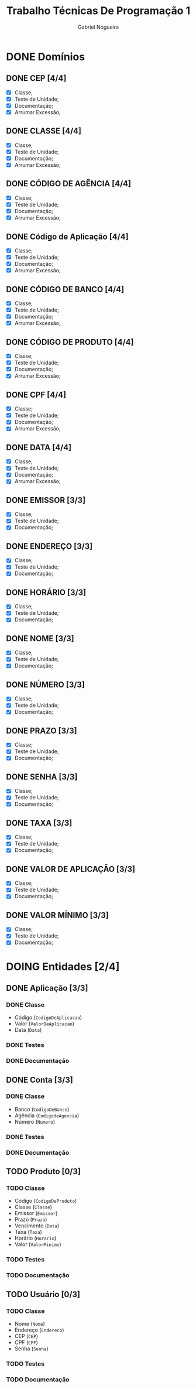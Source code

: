 #+TITLE: Trabalho Técnicas De Programação 1
#+DESCRIPTION: Classes a serem elaboradas para a realização do trabalho da matéria Técnicas de Programação 1, ministrada na Universidade de Brasília (UnB).
#+AUTHOR: Gabriel Nogueira
* DONE Domínios
** DONE CEP [4/4]
  - [X] Classe;
  - [X] Teste de Unidade;
  - [X] Documentação;
  - [X] Arrumar Excessão;
** DONE CLASSE [4/4]
  - [X] Classe;
  - [X] Teste de Unidade;
  - [X] Documentação;
  - [X] Arrumar Excessão;
** DONE CÓDIGO DE AGÊNCIA [4/4]
  - [X] Classe;
  - [X] Teste de Unidade;
  - [X] Documentação;
  - [X] Arrumar Excessão;
** DONE Código de Aplicação [4/4]
  - [X] Classe;
  - [X] Teste de Unidade;
  - [X] Documentação;
  - [X] Arrumar Excessão;
** DONE CÓDIGO DE BANCO [4/4]
  - [X] Classe;
  - [X] Teste de Unidade;
  - [X] Documentação;
  - [X] Arrumar Excessão;
** DONE CÓDIGO DE PRODUTO [4/4]
  - [X] Classe;
  - [X] Teste de Unidade;
  - [X] Documentação;
  - [X] Arrumar Excessão;
** DONE CPF [4/4]
  - [X] Classe;
  - [X] Teste de Unidade;
  - [X] Documentação;
  - [X] Arrumar Excessão;
** DONE DATA [4/4]
  - [X] Classe;
  - [X] Teste de Unidade;
  - [X] Documentação;
  - [X] Arrumar Excessão;
** DONE EMISSOR [3/3]
  - [X] Classe;
  - [X] Teste de Unidade;
  - [X] Documentação;
** DONE ENDEREÇO [3/3]
  - [X] Classe;
  - [X] Teste de Unidade;
  - [X] Documentação;
** DONE HORÁRIO [3/3]
  - [X] Classe;
  - [X] Teste de Unidade;
  - [X] Documentação;
** DONE NOME [3/3]
  + [X] Classe;
  + [X] Teste de Unidade;
  + [X] Documentação;
** DONE NÚMERO [3/3]
  - [X] Classe;
  - [X] Teste de Unidade;
  - [X] Documentação;
** DONE PRAZO [3/3]
  - [X] Classe;
  - [X] Teste de Unidade;
  - [X] Documentação;
** DONE SENHA [3/3]
  - [X] Classe;
  - [X] Teste de Unidade;
  - [X] Documentação;
** DONE TAXA [3/3]
  - [X] Classe;
  - [X] Teste de Unidade;
  - [X] Documentação;
** DONE VALOR DE APLICAÇÃO [3/3]
  - [X] Classe;
  - [X] Teste de Unidade;
  - [X] Documentação;
    
** DONE VALOR MÍNIMO [3/3]
  - [X] Classe;
  - [X] Teste de Unidade;
  - [X] Documentação;

* DOING Entidades [2/4]
  
** DONE Aplicação [3/3]
*** DONE Classe
    * Código (~CodigoDeAplicacao~)
    * Valor (~ValorDeAplicacao~)
    * Data (~Data~)
*** DONE Testes
*** DONE Documentação

** DONE Conta [3/3]
*** DONE Classe
   * Banco (~CodigoDeBanco~)
   * Agência (~CodigodeAgencia~)
   * Número (~Numero~)
*** DONE Testes
*** DONE Documentação

** TODO Produto [0/3]
*** TODO Classe
   * Código (~CodigoDeProduto~)
   * Classe (~Classe~)
   * Emissor (~Emissor~)
   * Prazo (~Prazo~)
   * Vencimento (~Data~)
   * Taxa (~Taxa~)
   * Horário (~Horario~)
   * Valor (~ValorMinimo~)
*** TODO Testes
*** TODO Documentação

** TODO Usuário [0/3]
*** TODO Classe
   * Nome (~Nome~)
   * Endereço (~Endereco~)
   * CEP (~CEP~)
   * CPF (~CPF~)
   * Senha (~Senha~)
*** TODO Testes
*** TODO Documentação
